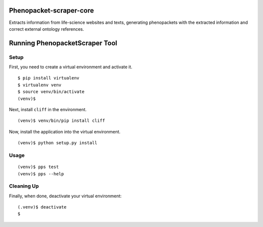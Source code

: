 =================
Phenopacket-scraper-core
=================

Extracts information from life-science websites and texts, generating phenopackets with the extracted information and correct external ontology references.


=================
 Running PhenopacketScraper Tool
=================

Setup
-----

First, you need to create a virtual environment and activate it.

::

  $ pip install virtualenv
  $ virtualenv venv
  $ source venv/bin/activate
  (venv)$ 

Next, install ``cliff`` in the environment.

::

  (venv)$ venv/bin/pip install cliff

Now, install the application into the virtual environment.

::

  (venv)$ python setup.py install

Usage
-----
::

  (venv)$ pps test
  (venv)$ pps --help


Cleaning Up
-----------

Finally, when done, deactivate your virtual environment::

  (.venv)$ deactivate
  $
